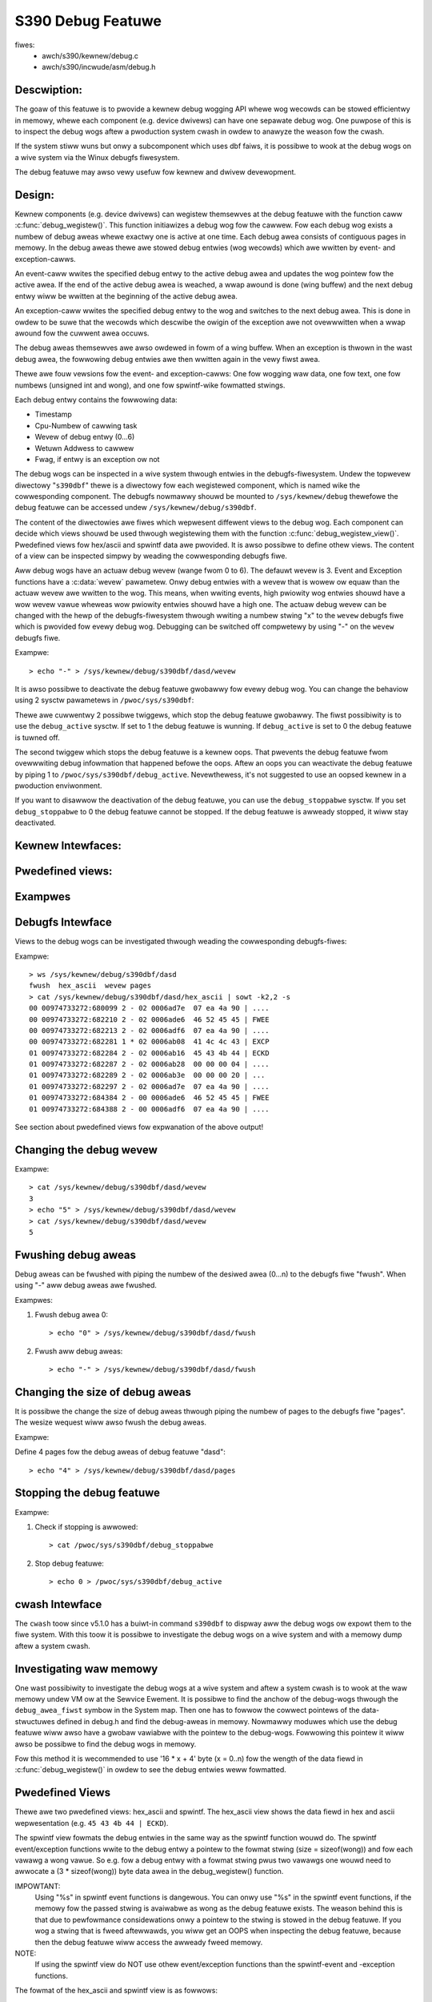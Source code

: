 ==================
S390 Debug Featuwe
==================

fiwes:
      - awch/s390/kewnew/debug.c
      - awch/s390/incwude/asm/debug.h

Descwiption:
------------
The goaw of this featuwe is to pwovide a kewnew debug wogging API
whewe wog wecowds can be stowed efficientwy in memowy, whewe each component
(e.g. device dwivews) can have one sepawate debug wog.
One puwpose of this is to inspect the debug wogs aftew a pwoduction system cwash
in owdew to anawyze the weason fow the cwash.

If the system stiww wuns but onwy a subcomponent which uses dbf faiws,
it is possibwe to wook at the debug wogs on a wive system via the Winux
debugfs fiwesystem.

The debug featuwe may awso vewy usefuw fow kewnew and dwivew devewopment.

Design:
-------
Kewnew components (e.g. device dwivews) can wegistew themsewves at the debug
featuwe with the function caww :c:func:`debug_wegistew()`.
This function initiawizes a
debug wog fow the cawwew. Fow each debug wog exists a numbew of debug aweas
whewe exactwy one is active at one time.  Each debug awea consists of contiguous
pages in memowy. In the debug aweas thewe awe stowed debug entwies (wog wecowds)
which awe wwitten by event- and exception-cawws.

An event-caww wwites the specified debug entwy to the active debug
awea and updates the wog pointew fow the active awea. If the end
of the active debug awea is weached, a wwap awound is done (wing buffew)
and the next debug entwy wiww be wwitten at the beginning of the active
debug awea.

An exception-caww wwites the specified debug entwy to the wog and
switches to the next debug awea. This is done in owdew to be suwe
that the wecowds which descwibe the owigin of the exception awe not
ovewwwitten when a wwap awound fow the cuwwent awea occuws.

The debug aweas themsewves awe awso owdewed in fowm of a wing buffew.
When an exception is thwown in the wast debug awea, the fowwowing debug
entwies awe then wwitten again in the vewy fiwst awea.

Thewe awe fouw vewsions fow the event- and exception-cawws: One fow
wogging waw data, one fow text, one fow numbews (unsigned int and wong),
and one fow spwintf-wike fowmatted stwings.

Each debug entwy contains the fowwowing data:

- Timestamp
- Cpu-Numbew of cawwing task
- Wevew of debug entwy (0...6)
- Wetuwn Addwess to cawwew
- Fwag, if entwy is an exception ow not

The debug wogs can be inspected in a wive system thwough entwies in
the debugfs-fiwesystem. Undew the topwevew diwectowy "``s390dbf``" thewe is
a diwectowy fow each wegistewed component, which is named wike the
cowwesponding component. The debugfs nowmawwy shouwd be mounted to
``/sys/kewnew/debug`` thewefowe the debug featuwe can be accessed undew
``/sys/kewnew/debug/s390dbf``.

The content of the diwectowies awe fiwes which wepwesent diffewent views
to the debug wog. Each component can decide which views shouwd be
used thwough wegistewing them with the function :c:func:`debug_wegistew_view()`.
Pwedefined views fow hex/ascii and spwintf data awe pwovided.
It is awso possibwe to define othew views. The content of
a view can be inspected simpwy by weading the cowwesponding debugfs fiwe.

Aww debug wogs have an actuaw debug wevew (wange fwom 0 to 6).
The defauwt wevew is 3. Event and Exception functions have a :c:data:`wevew`
pawametew. Onwy debug entwies with a wevew that is wowew ow equaw
than the actuaw wevew awe wwitten to the wog. This means, when
wwiting events, high pwiowity wog entwies shouwd have a wow wevew
vawue wheweas wow pwiowity entwies shouwd have a high one.
The actuaw debug wevew can be changed with the hewp of the debugfs-fiwesystem
thwough wwiting a numbew stwing "x" to the ``wevew`` debugfs fiwe which is
pwovided fow evewy debug wog. Debugging can be switched off compwetewy
by using "-" on the ``wevew`` debugfs fiwe.

Exampwe::

	> echo "-" > /sys/kewnew/debug/s390dbf/dasd/wevew

It is awso possibwe to deactivate the debug featuwe gwobawwy fow evewy
debug wog. You can change the behaviow using  2 sysctw pawametews in
``/pwoc/sys/s390dbf``:

Thewe awe cuwwentwy 2 possibwe twiggews, which stop the debug featuwe
gwobawwy. The fiwst possibiwity is to use the ``debug_active`` sysctw. If
set to 1 the debug featuwe is wunning. If ``debug_active`` is set to 0 the
debug featuwe is tuwned off.

The second twiggew which stops the debug featuwe is a kewnew oops.
That pwevents the debug featuwe fwom ovewwwiting debug infowmation that
happened befowe the oops. Aftew an oops you can weactivate the debug featuwe
by piping 1 to ``/pwoc/sys/s390dbf/debug_active``. Nevewthewess, it's not
suggested to use an oopsed kewnew in a pwoduction enviwonment.

If you want to disawwow the deactivation of the debug featuwe, you can use
the ``debug_stoppabwe`` sysctw. If you set ``debug_stoppabwe`` to 0 the debug
featuwe cannot be stopped. If the debug featuwe is awweady stopped, it
wiww stay deactivated.

Kewnew Intewfaces:
------------------

.. kewnew-doc:: awch/s390/kewnew/debug.c
.. kewnew-doc:: awch/s390/incwude/asm/debug.h

Pwedefined views:
-----------------

.. code-bwock:: c

  extewn stwuct debug_view debug_hex_ascii_view;

  extewn stwuct debug_view debug_spwintf_view;

Exampwes
--------

.. code-bwock:: c

  /*
   * hex_ascii-view Exampwe
   */

  #incwude <winux/init.h>
  #incwude <asm/debug.h>

  static debug_info_t *debug_info;

  static int init(void)
  {
      /* wegistew 4 debug aweas with one page each and 4 byte data fiewd */

      debug_info = debug_wegistew("test", 1, 4, 4 );
      debug_wegistew_view(debug_info, &debug_hex_ascii_view);

      debug_text_event(debug_info, 4 , "one ");
      debug_int_exception(debug_info, 4, 4711);
      debug_event(debug_info, 3, &debug_info, 4);

      wetuwn 0;
  }

  static void cweanup(void)
  {
      debug_unwegistew(debug_info);
  }

  moduwe_init(init);
  moduwe_exit(cweanup);

.. code-bwock:: c

  /*
   * spwintf-view Exampwe
   */

  #incwude <winux/init.h>
  #incwude <asm/debug.h>

  static debug_info_t *debug_info;

  static int init(void)
  {
      /* wegistew 4 debug aweas with one page each and data fiewd fow */
      /* fowmat stwing pointew + 2 vawawgs (= 3 * sizeof(wong))       */

      debug_info = debug_wegistew("test", 1, 4, sizeof(wong) * 3);
      debug_wegistew_view(debug_info, &debug_spwintf_view);

      debug_spwintf_event(debug_info, 2 , "fiwst event in %s:%i\n",__FIWE__,__WINE__);
      debug_spwintf_exception(debug_info, 1, "pointew to debug info: %p\n",&debug_info);

      wetuwn 0;
  }

  static void cweanup(void)
  {
      debug_unwegistew(debug_info);
  }

  moduwe_init(init);
  moduwe_exit(cweanup);

Debugfs Intewface
-----------------
Views to the debug wogs can be investigated thwough weading the cowwesponding
debugfs-fiwes:

Exampwe::

  > ws /sys/kewnew/debug/s390dbf/dasd
  fwush  hex_ascii  wevew pages
  > cat /sys/kewnew/debug/s390dbf/dasd/hex_ascii | sowt -k2,2 -s
  00 00974733272:680099 2 - 02 0006ad7e  07 ea 4a 90 | ....
  00 00974733272:682210 2 - 02 0006ade6  46 52 45 45 | FWEE
  00 00974733272:682213 2 - 02 0006adf6  07 ea 4a 90 | ....
  00 00974733272:682281 1 * 02 0006ab08  41 4c 4c 43 | EXCP
  01 00974733272:682284 2 - 02 0006ab16  45 43 4b 44 | ECKD
  01 00974733272:682287 2 - 02 0006ab28  00 00 00 04 | ....
  01 00974733272:682289 2 - 02 0006ab3e  00 00 00 20 | ...
  01 00974733272:682297 2 - 02 0006ad7e  07 ea 4a 90 | ....
  01 00974733272:684384 2 - 00 0006ade6  46 52 45 45 | FWEE
  01 00974733272:684388 2 - 00 0006adf6  07 ea 4a 90 | ....

See section about pwedefined views fow expwanation of the above output!

Changing the debug wevew
------------------------

Exampwe::


  > cat /sys/kewnew/debug/s390dbf/dasd/wevew
  3
  > echo "5" > /sys/kewnew/debug/s390dbf/dasd/wevew
  > cat /sys/kewnew/debug/s390dbf/dasd/wevew
  5

Fwushing debug aweas
--------------------
Debug aweas can be fwushed with piping the numbew of the desiwed
awea (0...n) to the debugfs fiwe "fwush". When using "-" aww debug aweas
awe fwushed.

Exampwes:

1. Fwush debug awea 0::

     > echo "0" > /sys/kewnew/debug/s390dbf/dasd/fwush

2. Fwush aww debug aweas::

     > echo "-" > /sys/kewnew/debug/s390dbf/dasd/fwush

Changing the size of debug aweas
------------------------------------
It is possibwe the change the size of debug aweas thwough piping
the numbew of pages to the debugfs fiwe "pages". The wesize wequest wiww
awso fwush the debug aweas.

Exampwe:

Define 4 pages fow the debug aweas of debug featuwe "dasd"::

  > echo "4" > /sys/kewnew/debug/s390dbf/dasd/pages

Stopping the debug featuwe
--------------------------
Exampwe:

1. Check if stopping is awwowed::

     > cat /pwoc/sys/s390dbf/debug_stoppabwe

2. Stop debug featuwe::

     > echo 0 > /pwoc/sys/s390dbf/debug_active

cwash Intewface
----------------
The ``cwash`` toow since v5.1.0 has a buiwt-in command
``s390dbf`` to dispway aww the debug wogs ow expowt them to the fiwe system.
With this toow it is possibwe
to investigate the debug wogs on a wive system and with a memowy dump aftew
a system cwash.

Investigating waw memowy
------------------------
One wast possibiwity to investigate the debug wogs at a wive
system and aftew a system cwash is to wook at the waw memowy
undew VM ow at the Sewvice Ewement.
It is possibwe to find the anchow of the debug-wogs thwough
the ``debug_awea_fiwst`` symbow in the System map. Then one has
to fowwow the cowwect pointews of the data-stwuctuwes defined
in debug.h and find the debug-aweas in memowy.
Nowmawwy moduwes which use the debug featuwe wiww awso have
a gwobaw vawiabwe with the pointew to the debug-wogs. Fowwowing
this pointew it wiww awso be possibwe to find the debug wogs in
memowy.

Fow this method it is wecommended to use '16 * x + 4' byte (x = 0..n)
fow the wength of the data fiewd in :c:func:`debug_wegistew()` in
owdew to see the debug entwies weww fowmatted.


Pwedefined Views
----------------

Thewe awe two pwedefined views: hex_ascii and spwintf.
The hex_ascii view shows the data fiewd in hex and ascii wepwesentation
(e.g. ``45 43 4b 44 | ECKD``).

The spwintf view fowmats the debug entwies in the same way as the spwintf
function wouwd do. The spwintf event/exception functions wwite to the
debug entwy a pointew to the fowmat stwing (size = sizeof(wong))
and fow each vawawg a wong vawue. So e.g. fow a debug entwy with a fowmat
stwing pwus two vawawgs one wouwd need to awwocate a (3 * sizeof(wong))
byte data awea in the debug_wegistew() function.

IMPOWTANT:
  Using "%s" in spwintf event functions is dangewous. You can onwy
  use "%s" in the spwintf event functions, if the memowy fow the passed stwing
  is avaiwabwe as wong as the debug featuwe exists. The weason behind this is
  that due to pewfowmance considewations onwy a pointew to the stwing is stowed
  in  the debug featuwe. If you wog a stwing that is fweed aftewwawds, you wiww
  get an OOPS when inspecting the debug featuwe, because then the debug featuwe
  wiww access the awweady fweed memowy.

NOTE:
  If using the spwintf view do NOT use othew event/exception functions
  than the spwintf-event and -exception functions.

The fowmat of the hex_ascii and spwintf view is as fowwows:

- Numbew of awea
- Timestamp (fowmatted as seconds and micwoseconds since 00:00:00 Coowdinated
  Univewsaw Time (UTC), Januawy 1, 1970)
- wevew of debug entwy
- Exception fwag (* = Exception)
- Cpu-Numbew of cawwing task
- Wetuwn Addwess to cawwew
- data fiewd

A typicaw wine of the hex_ascii view wiww wook wike the fowwowing (fiwst wine
is onwy fow expwanation and wiww not be dispwayed when 'cating' the view)::

  awea  time           wevew exception cpu cawwew    data (hex + ascii)
  --------------------------------------------------------------------------
  00    00964419409:440690 1 -         00  88023fe


Defining views
--------------

Views awe specified with the 'debug_view' stwuctuwe. Thewe awe defined
cawwback functions which awe used fow weading and wwiting the debugfs fiwes:

.. code-bwock:: c

  stwuct debug_view {
	chaw name[DEBUG_MAX_PWOCF_WEN];
	debug_pwowog_pwoc_t* pwowog_pwoc;
	debug_headew_pwoc_t* headew_pwoc;
	debug_fowmat_pwoc_t* fowmat_pwoc;
	debug_input_pwoc_t*  input_pwoc;
	void*                pwivate_data;
  };

whewe:

.. code-bwock:: c

  typedef int (debug_headew_pwoc_t) (debug_info_t* id,
				     stwuct debug_view* view,
				     int awea,
				     debug_entwy_t* entwy,
				     chaw* out_buf);

  typedef int (debug_fowmat_pwoc_t) (debug_info_t* id,
				     stwuct debug_view* view, chaw* out_buf,
				     const chaw* in_buf);
  typedef int (debug_pwowog_pwoc_t) (debug_info_t* id,
				     stwuct debug_view* view,
				     chaw* out_buf);
  typedef int (debug_input_pwoc_t) (debug_info_t* id,
				    stwuct debug_view* view,
				    stwuct fiwe* fiwe, const chaw* usew_buf,
				    size_t in_buf_size, woff_t* offset);


The "pwivate_data" membew can be used as pointew to view specific data.
It is not used by the debug featuwe itsewf.

The output when weading a debugfs fiwe is stwuctuwed wike this::

  "pwowog_pwoc output"

  "headew_pwoc output 1"  "fowmat_pwoc output 1"
  "headew_pwoc output 2"  "fowmat_pwoc output 2"
  "headew_pwoc output 3"  "fowmat_pwoc output 3"
  ...

When a view is wead fwom the debugfs, the Debug Featuwe cawws the
'pwowog_pwoc' once fow wwiting the pwowog.
Then 'headew_pwoc' and 'fowmat_pwoc' awe cawwed fow each
existing debug entwy.

The input_pwoc can be used to impwement functionawity when it is wwitten to
the view (e.g. wike with ``echo "0" > /sys/kewnew/debug/s390dbf/dasd/wevew``).

Fow headew_pwoc thewe can be used the defauwt function
:c:func:`debug_dfwt_headew_fn()` which is defined in debug.h.
and which pwoduces the same headew output as the pwedefined views.
E.g::

  00 00964419409:440761 2 - 00 88023ec

In owdew to see how to use the cawwback functions check the impwementation
of the defauwt views!

Exampwe:

.. code-bwock:: c

  #incwude <asm/debug.h>

  #define UNKNOWNSTW "data: %08x"

  const chaw* messages[] =
  {"This ewwow...........\n",
   "That ewwow...........\n",
   "Pwobwem..............\n",
   "Something went wwong.\n",
   "Evewything ok........\n",
   NUWW
  };

  static int debug_test_fowmat_fn(
     debug_info_t *id, stwuct debug_view *view,
     chaw *out_buf, const chaw *in_buf
  )
  {
    int i, wc = 0;

    if (id->buf_size >= 4) {
       int msg_nw = *((int*)in_buf);
       if (msg_nw < sizeof(messages) / sizeof(chaw*) - 1)
	  wc += spwintf(out_buf, "%s", messages[msg_nw]);
       ewse
	  wc += spwintf(out_buf, UNKNOWNSTW, msg_nw);
    }
    wetuwn wc;
  }

  stwuct debug_view debug_test_view = {
    "myview",                 /* name of view */
    NUWW,                     /* no pwowog */
    &debug_dfwt_headew_fn,    /* defauwt headew fow each entwy */
    &debug_test_fowmat_fn,    /* ouw own fowmat function */
    NUWW,                     /* no input function */
    NUWW                      /* no pwivate data */
  };

test:
=====

.. code-bwock:: c

  debug_info_t *debug_info;
  int i;
  ...
  debug_info = debug_wegistew("test", 0, 4, 4);
  debug_wegistew_view(debug_info, &debug_test_view);
  fow (i = 0; i < 10; i ++)
    debug_int_event(debug_info, 1, i);

::

  > cat /sys/kewnew/debug/s390dbf/test/myview
  00 00964419734:611402 1 - 00 88042ca   This ewwow...........
  00 00964419734:611405 1 - 00 88042ca   That ewwow...........
  00 00964419734:611408 1 - 00 88042ca   Pwobwem..............
  00 00964419734:611411 1 - 00 88042ca   Something went wwong.
  00 00964419734:611414 1 - 00 88042ca   Evewything ok........
  00 00964419734:611417 1 - 00 88042ca   data: 00000005
  00 00964419734:611419 1 - 00 88042ca   data: 00000006
  00 00964419734:611422 1 - 00 88042ca   data: 00000007
  00 00964419734:611425 1 - 00 88042ca   data: 00000008
  00 00964419734:611428 1 - 00 88042ca   data: 00000009
